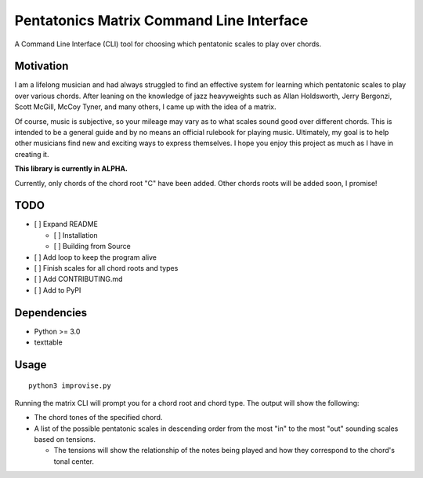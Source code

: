 Pentatonics Matrix Command Line Interface
=========================================

.. highlight: python

A Command Line Interface (CLI) tool for choosing
which pentatonic scales to play over chords.

Motivation
----------

I am a lifelong musician and had always struggled to find an 
effective system for learning which pentatonic scales to play
over various chords. After leaning on the 
knowledge of jazz heavyweights such as Allan Holdsworth, 
Jerry Bergonzi, Scott McGill, McCoy Tyner, and many others,
I came up with the idea of a matrix.

Of course, music is subjective, so your mileage may vary as to
what scales sound good over different chords. This is intended
to be a general guide and by no means an official rulebook for
playing music. Ultimately, my goal is to help other musicians
find new and exciting ways to express themselves. I hope you 
enjoy this project as much as I have in creating it.


**This library is currently in ALPHA.**


Currently, only chords of the chord root "C" have been added. Other
chords roots will be added soon, I promise!


TODO
----

- [ ] Expand README

  - [ ] Installation

  - [ ] Building from Source

- [ ] Add loop to keep the program alive

- [ ] Finish scales for all chord roots and types

- [ ] Add CONTRIBUTING.md

- [ ] Add to PyPI


Dependencies
------------

- Python >= 3.0
- texttable

.. Installation
.. ------------
.. ::

..     pip install pentatonics-matrix-cli

.. Building from Source
.. --------------------

.. To build and install this package:

.. - Clone this repository
.. - ``./setup.py install``

Usage
-----
::

    python3 improvise.py



Running the matrix CLI will prompt you for a chord root and chord type. The output
will show the following:

- The chord tones of the specified chord.

- A list of the possible pentatonic scales in descending order from the most "in" to the most "out" sounding scales based on tensions.

  - The tensions will show the relationship of the notes being played and how they correspond to the chord's tonal center.


.. image:: pentatonics-matrix-example.png
